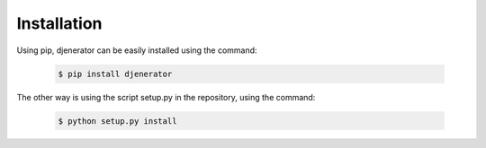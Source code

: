 ============
Installation
============

Using pip, djenerator can be easily installed using the command:

    .. code-block:: bash

       $ pip install djenerator

The other way is using the script setup.py in the repository, using the command:

    .. code-block:: bash

       $ python setup.py install
